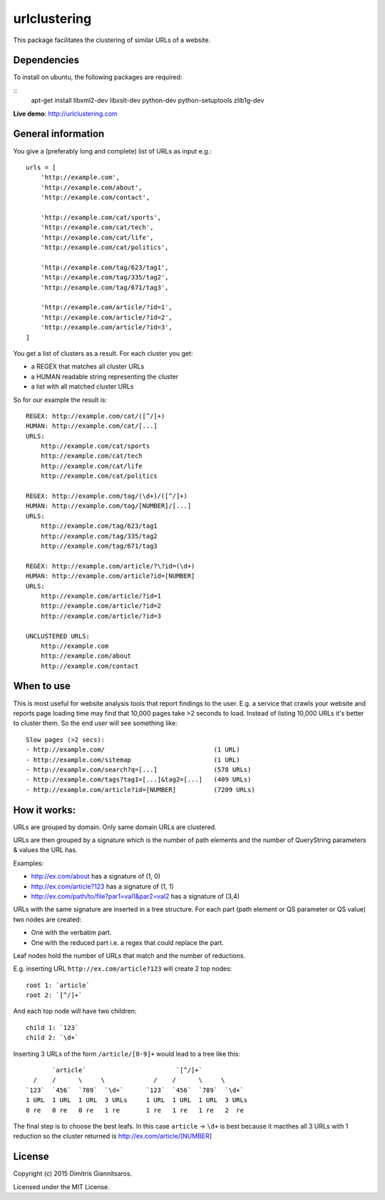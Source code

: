 urlclustering
=============

This package facilitates the clustering of similar URLs of a website.

Dependencies
~~~~~~~~~~~~

To install on ubuntu, the following packages are required: 

::
   apt-get install libxml2-dev libxslt-dev python-dev python-setuptools zlib1g-dev



**Live demo**: http://urlclustering.com

General information
~~~~~~~~~~~~~~~~~~~

You give a (preferably long and complete) list of URLs as input e.g.:

::

    urls = [
        'http://example.com',
        'http://example.com/about',
        'http://example.com/contact',

        'http://example.com/cat/sports',
        'http://example.com/cat/tech',
        'http://example.com/cat/life',
        'http://example.com/cat/politics',

        'http://example.com/tag/623/tag1',
        'http://example.com/tag/335/tag2',
        'http://example.com/tag/671/tag3',

        'http://example.com/article/?id=1',
        'http://example.com/article/?id=2',
        'http://example.com/article/?id=3',
    ]

You get a list of clusters as a result. For each cluster you get:

-  a REGEX that matches all cluster URLs
-  a HUMAN readable string representing the cluster
-  a list with all matched cluster URLs

So for our example the result is:

::

    REGEX: http://example.com/cat/([^/]+)
    HUMAN: http://example.com/cat/[...]
    URLS:
        http://example.com/cat/sports
        http://example.com/cat/tech
        http://example.com/cat/life
        http://example.com/cat/politics

    REGEX: http://example.com/tag/(\d+)/([^/]+)
    HUMAN: http://example.com/tag/[NUMBER]/[...]
    URLS:
        http://example.com/tag/623/tag1
        http://example.com/tag/335/tag2
        http://example.com/tag/671/tag3

    REGEX: http://example.com/article/?\?id=(\d+)
    HUMAN: http://example.com/article?id=[NUMBER]
    URLS:
        http://example.com/article/?id=1
        http://example.com/article/?id=2
        http://example.com/article/?id=3

    UNCLUSTERED URLS:
        http://example.com
        http://example.com/about
        http://example.com/contact

When to use
~~~~~~~~~~~

This is most useful for website analysis tools that report findings to
the user. E.g. a service that crawls your website and reports page
loading time may find that 10,000 pages take >2 seconds to load. Instead
of listing 10,000 URLs it's better to cluster them. So the end user will
see something like:

::

    Slow pages (>2 secs):
    - http://example.com/                             (1 URL)
    - http://example.com/sitemap                      (1 URL)
    - http://example.com/search?q=[...]               (578 URLs)
    - http://example.com/tags?tag1=[...]&tag2=[...]   (409 URLs)
    - http://example.com/article?id=[NUMBER]          (7209 URLs)

How it works:
~~~~~~~~~~~~~

URLs are grouped by domain. Only same domain URLs are clustered.

URLs are then grouped by a signature which is the number of path
elements and the number of QueryString parameters & values the URL has.

Examples:

-  http://ex.com/about has a signature of (1, 0)
-  http://ex.com/article?123 has a signature of (1, 1)
-  http://ex.com/path/to/file?par1=val1&par2=val2 has a signature of (3,4)

URLs with the same signature are inserted in a tree structure. For each
part (path element or QS parameter or QS value) two nodes are created:

-  One with the verbatim part.
-  One with the reduced part i.e. a regex that could replace the part.

Leaf nodes hold the number of URLs that match and the number of
reductions.

E.g. inserting URL ``http://ex.com/article?123`` will create 2 top
nodes:

::

    root 1: `article`
    root 2: `[^/]+`

And each top node will have two children:

::

    child 1: `123`
    child 2: `\d+`

Inserting 3 URLs of the form ``/article/[0-9]+`` would lead to a tree
like this:

::

           `article`                        `[^/]+`
      /    /      \     \             /    /      \     \
    `123`  `456`  `789`  `\d+`      `123`  `456`  `789`  `\d+`
    1 URL  1 URL  1 URL  3 URLs     1 URL  1 URL  1 URL  3 URLs
    0 re   0 re   0 re   1 re       1 re   1 re   1 re   2  re

The final step is to choose the best leafs. In this case ``article`` ->
``\d+`` is best because it macthes all 3 URLs with 1 reduction so the
cluster returned is http://ex.com/article/[NUMBER]

License
~~~~~~~

Copyright (c) 2015 Dimitris Giannitsaros.

Licensed under the MIT License.
